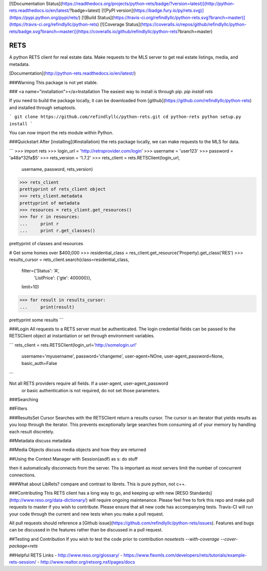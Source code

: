 [![Documentation Status](https://readthedocs.org/projects/python-rets/badge/?version=latest)](http://python-rets.readthedocs.io/en/latest/?badge=latest)
[![PyPI version](https://badge.fury.io/py/rets.svg)](https://pypi.python.org/pypi/rets/)
[![Build Status](https://travis-ci.org/refindlyllc/python-rets.svg?branch=master)](https://travis-ci.org/refindlyllc/python-rets)
[![Coverage Status](https://coveralls.io/repos/github/refindlyllc/python-rets/badge.svg?branch=master)](https://coveralls.io/github/refindlyllc/python-rets?branch=master)

RETS
====

A python RETS client for real estate data.  Make requests to the MLS 
server to get real estate listings, media, and metadata.

[Documentation](http://python-rets.readthedocs.io/en/latest/)

###Warning
This package is not yet stable. 

### <a name="installation"></a>Installation
The easiest way to install is through pip.
`pip install rets`

If you need to build the package locally, it can be downloaded 
from [github](https://github.com/refindlyllc/python-rets) and installed 
through setuptools.

```
git clone https://github.com/refindlyllc/python-rets.git
cd python-rets
python setup.py install
```

You can now import the rets module within Python.

###Quickstart
After [installing](#installation) the rets package locally, we can
make requests to the MLS for data.

```
>>> import rets
>>> login_url = 'http://retrsprovider.com/login'
>>> username = 'user123'
>>> password = 'a48a*32fa$5'
>>> rets_version = '1.7.2'
>>> rets_client = rets.RETSClient(login_url,
                                  username,
                                  password,
                                  rets_version)
>>> rets_client
prettyprint of rets_client object
>>> rets_client.metadata
prettyprint of metadata
>>> resources = rets_client.get_resources()
>>> for r in resources:
...     print r
...     print r.get_classes()

prettyprint of classes and resources


# Get some homes over $400,000
>>> residential_class = res_client.get_resource('Property).get_class('RES')
>>> results_cursor = rets_client.search(class=residential_class,
                                        filter={'Status': 'A',
                                                'ListPrice': {'gte': 400000}}, 
                                        limit=10)

>>> for result in results_cursor:
...     print(result)

prettyprint some results
```


###Login
All requests to a RETS server must be authenticated. The login credential
fields can be passed to the RETSClient object at instantiation or set through
environment variables.

```
rets_client = rets.RETSClient(login_url='http://somelogin.url'
                              username='myusername',
                              password='changeme',
                              user-agent=NOne,
                              user-agent_password=None,
                              basic_auth=False
```

Not all RETS providers require all fields. If a user-agent, user-agent_password
 or basic authentication is not required, do not set those parameters.

###Searching

##Filters

###ResultsSet Cursor
Searches with the RETSClient return a results cursor. The cursor is an 
iterator that yields results as you loop through the iterator. This prevents
exceptionally large searches from consuming all of your memory by handling
each result discretely. 

##Metadata
discuss metadata 

##Media Objects
discuss media objects and how they are returned

##Using the Context Manager
with Session(asdf) as s:
do stuff

then it automatically disconnects from the server. Ths is important as most servers limit the number of 
concurrent connections.

###What about LibRets?
compare and contrast to librets. This is pure python, not c++.

###Contributing
This RETS client has a long way to go, and keeping up with new [RESO Standards](http://www.reso.org/data-dictionary/)
will require ongoing maintenance. Please feel free to fork this repo and make
pull requests to master if you wish to contribute. Please ensure that all new 
code has accompanying tests. Travis-CI will run your code through the current
and new tests when you make a pull request.

All pull requests should reference a [Github issue](https://github.com/refindlyllc/python-rets/issues). Features 
and bugs can be discussed in the features rather than be discussed in a pull request.

##Testing and Contribution
If you wish to test the code prior to contribution 
`nosetests --with-coverage --cover-package=rets`

##Helpful RETS Links
- http://www.reso.org/glossary/
- https://www.flexmls.com/developers/rets/tutorials/example-rets-session/
- http://www.realtor.org/retsorg.nsf/pages/docs


